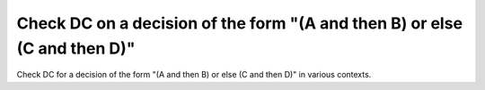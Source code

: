 Check DC on a decision of the form "(A and then B) or else (C and then D)"
==========================================================================

Check DC for a decision of the form "(A and then B) or else (C and then D)"
in various contexts.

.. qmlink:: TCIndexImporter

   *
